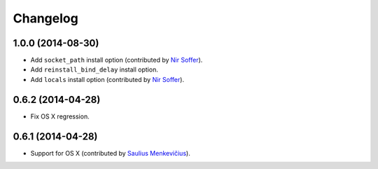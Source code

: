 
Changelog
=========

1.0.0 (2014-08-30)
------------------

* Add ``socket_path`` install option (contributed by `Nir Soffer`_).
* Add ``reinstall_bind_delay`` install option.
* Add ``locals`` install option (contributed by `Nir Soffer`_).

0.6.2 (2014-04-28)
------------------

* Fix OS X regression.

0.6.1 (2014-04-28)
------------------

* Support for OS X (contributed by `Saulius Menkevičius`_).

.. _Saulius Menkevičius: https://github.com/razzmatazz
.. _Nir Soffer: https://github.com/nirs


